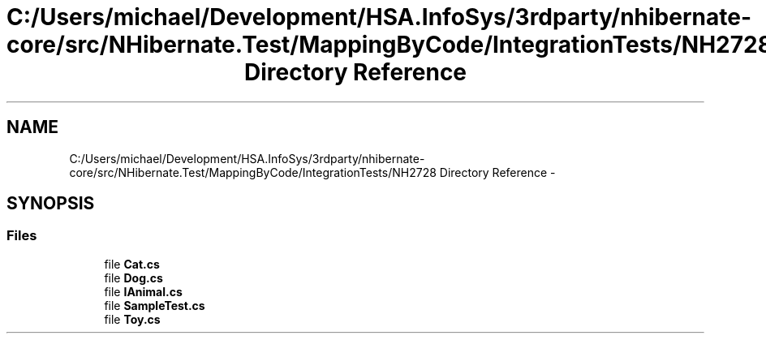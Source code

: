 .TH "C:/Users/michael/Development/HSA.InfoSys/3rdparty/nhibernate-core/src/NHibernate.Test/MappingByCode/IntegrationTests/NH2728 Directory Reference" 3 "Fri Jul 5 2013" "Version 1.0" "HSA.InfoSys" \" -*- nroff -*-
.ad l
.nh
.SH NAME
C:/Users/michael/Development/HSA.InfoSys/3rdparty/nhibernate-core/src/NHibernate.Test/MappingByCode/IntegrationTests/NH2728 Directory Reference \- 
.SH SYNOPSIS
.br
.PP
.SS "Files"

.in +1c
.ti -1c
.RI "file \fBCat\&.cs\fP"
.br
.ti -1c
.RI "file \fBDog\&.cs\fP"
.br
.ti -1c
.RI "file \fBIAnimal\&.cs\fP"
.br
.ti -1c
.RI "file \fBSampleTest\&.cs\fP"
.br
.ti -1c
.RI "file \fBToy\&.cs\fP"
.br
.in -1c
